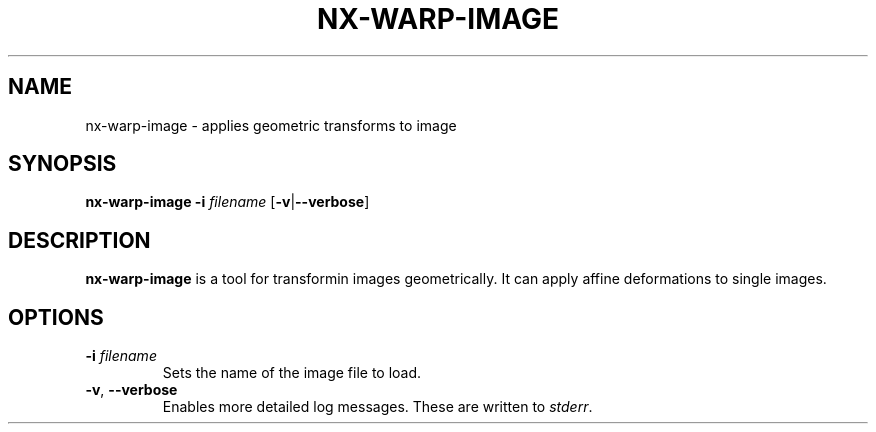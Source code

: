.TH NX-WARP-IMAGE 1 2019-03-20
.SH NAME
nx-warp-image \- applies geometric transforms to image
.SH SYNOPSIS
.B nx-warp-image
.BR \-i " " \fIfilename\fR 
.RB [ \-v | \-\-verbose ]
.SH DESCRIPTION
\fBnx-warp-image\fR is a tool for transformin images geometrically.
It can apply affine deformations to single images.
.SH OPTIONS
.TP
.BR \-i " " \fIfilename\fR
Sets the name of the image file to load.
.TP
.BR \-v ", " \-\-verbose
Enables more detailed log messages.
These are written to \fIstderr\fR.
